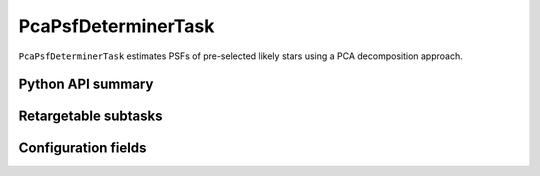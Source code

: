 .. lsst-task-topic:: lsst.meas.algorithms.PcaPsfDeterminerTask

####################
PcaPsfDeterminerTask
####################

``PcaPsfDeterminerTask`` estimates PSFs of pre-selected likely stars using a PCA decomposition approach.


Python API summary
==================

.. lsst-task-api-summary:: lsst.meas.algorithms.PcaPsfDeterminerTask

.. _lsst.meas.algorithms.PcaPsfDeterminerTask-subtasks:

Retargetable subtasks
=====================

.. lsst-task-config-subtasks:: lsst.meas.algorithms.PcaPsfDeterminerTask

.. _lsst.meas.algorithms.PcaPsfDeterminerTask-configs:

Configuration fields
====================

.. lsst-task-config-fields:: lsst.meas.algorithms.PcaPsfDeterminerTask
